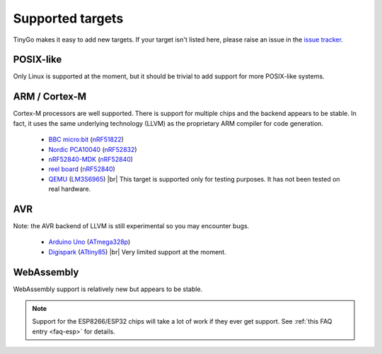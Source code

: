 .. _targets:

.. |br| raw:: html

    <br>

Supported targets
=================

TinyGo makes it easy to add new targets. If your target isn't listed here,
please raise an issue in the `issue tracker
<https://github.com/aykevl/tinygo/issues>`_.


POSIX-like
----------

Only Linux is supported at the moment, but it should be trivial to add support
for more POSIX-like systems.


ARM / Cortex-M
--------------

Cortex-M processors are well supported. There is support for multiple chips and
the backend appears to be stable. In fact, it uses the same underlying
technology (LLVM) as the proprietary ARM compiler for code generation.

  * `BBC micro:bit <https://microbit.org/>`_ (`nRF51822
    <https://www.nordicsemi.com/eng/Products/Bluetooth-low-energy/nRF51822>`_)
  * `Nordic PCA10040
    <https://www.nordicsemi.com/eng/Products/Bluetooth-low-energy/nRF52-DK>`_
    (`nRF52832
    <https://www.nordicsemi.com/eng/Products/Bluetooth-low-energy/nRF52832>`_)
  * `nRF52840-MDK <https://wiki.makerdiary.com/nrf52840-mdk/>`_ (`nRF52840
    <https://www.nordicsemi.com/eng/Products/nRF52840>`_)
  * `reel board <https://www.phytec.eu/product-eu/internet-of-things/reelboard/>`_ (`nRF52840
    <https://www.nordicsemi.com/eng/Products/nRF52840>`_)
  * `QEMU <https://wiki.qemu.org/Documentation/Platforms/ARM>`_ (`LM3S6965
    <http://www.ti.com/product/LM3S6965>`_) |br|
    This target is supported only for testing purposes. It has not been tested
    on real hardware.


AVR
---

Note: the AVR backend of LLVM is still experimental so you may encounter bugs.

  * `Arduino Uno <https://store.arduino.cc/arduino-uno-rev3>`_ (`ATmega328p
    <https://www.microchip.com/wwwproducts/en/ATmega328p>`_)
  * `Digispark <http://digistump.com/products/1>`_ (`ATtiny85
    <https://www.microchip.com/wwwproducts/en/ATtiny85>`_) |br|
    Very limited support at the moment.


WebAssembly
-----------

WebAssembly support is relatively new but appears to be stable.


.. note::
   Support for the ESP8266/ESP32 chips will take a lot of work if they ever get
   support. See :ref:`this FAQ entry <faq-esp>` for details.

